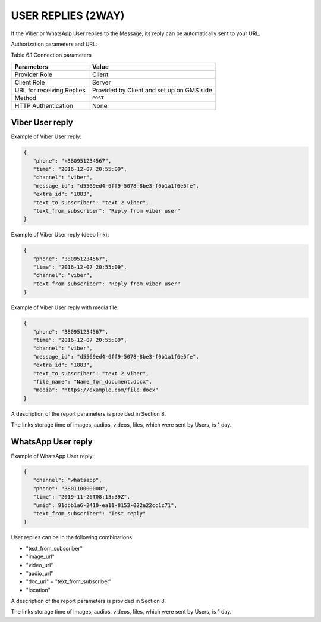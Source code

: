 USER REPLIES (2WAY)
===================

If the Viber or WhatsApp User replies to the Message, its reply can be automatically sent to your URL.

Authorization parameters and URL: 

Table 6.1 Connection parameters 

========================= =========================================
Parameters                Value
========================= =========================================
Provider Role             Client
Client Role               Server
URL for receiving Replies Provided by Client and set up on GMS side
Method                    ``POST``
HTTP Authentication       None
========================= =========================================

Viber User reply
----------------

Example of Viber User reply: 

.. code-block:: json

   {
      "phone": "+380951234567",
      "time": "2016-12-07 20:55:09",
      "channel": "viber",
      "message_id": "d5569ed4-6ff9-5078-8be3-f0b1a1f6e5fe",
      "extra_id": "1883",
      "text_to_subscriber": "text 2 viber",
      "text_from_subscriber": "Reply from viber user"
   }

Example of Viber User reply (deep link):

.. code-block:: json

   {
      "phone": "380951234567",
      "time": "2016-12-07 20:55:09",
      "channel": "viber",
      "text_from_subscriber": "Reply from viber user"
   }

Example of Viber User reply with media file:

.. code-block:: json

   {
      "phone": "380951234567",
      "time": "2016-12-07 20:55:09",
      "channel": "viber",
      "message_id": "d5569ed4-6ff9-5078-8be3-f0b1a1f6e5fe",
      "extra_id": "1883",
      "text_to_subscriber": "text 2 viber",
      "file_name": "Name_for_document.docx",
      "media": "https://example.com/file.docx"
   }

A description of the report parameters is provided in Section 8.

The links storage time of images, audios, videos, files, which were sent by Users, is 1 day.

WhatsApp User reply
-------------------

Example of WhatsApp User reply:

.. code-block:: json

   {
      "channel": "whatsapp",
      "phone": "380110000000",
      "time": "2019-11-26T08:13:39Z",
      "umid": 91dbb1a6-2410-ea11-8153-022a22cc1c71",
      "text_from_subscriber": "Test reply"
   }

User replies can be in the following combinations: 

- "text_from_subscriber"
- "image_url"
- "video_url"
- "audio_url"
- "doc_url" + "text_from_subscriber"
- "location"

A description of the report parameters is provided in Section 8.

The links storage time of images, audios, videos, files, which were sent by Users, is 1 day.

